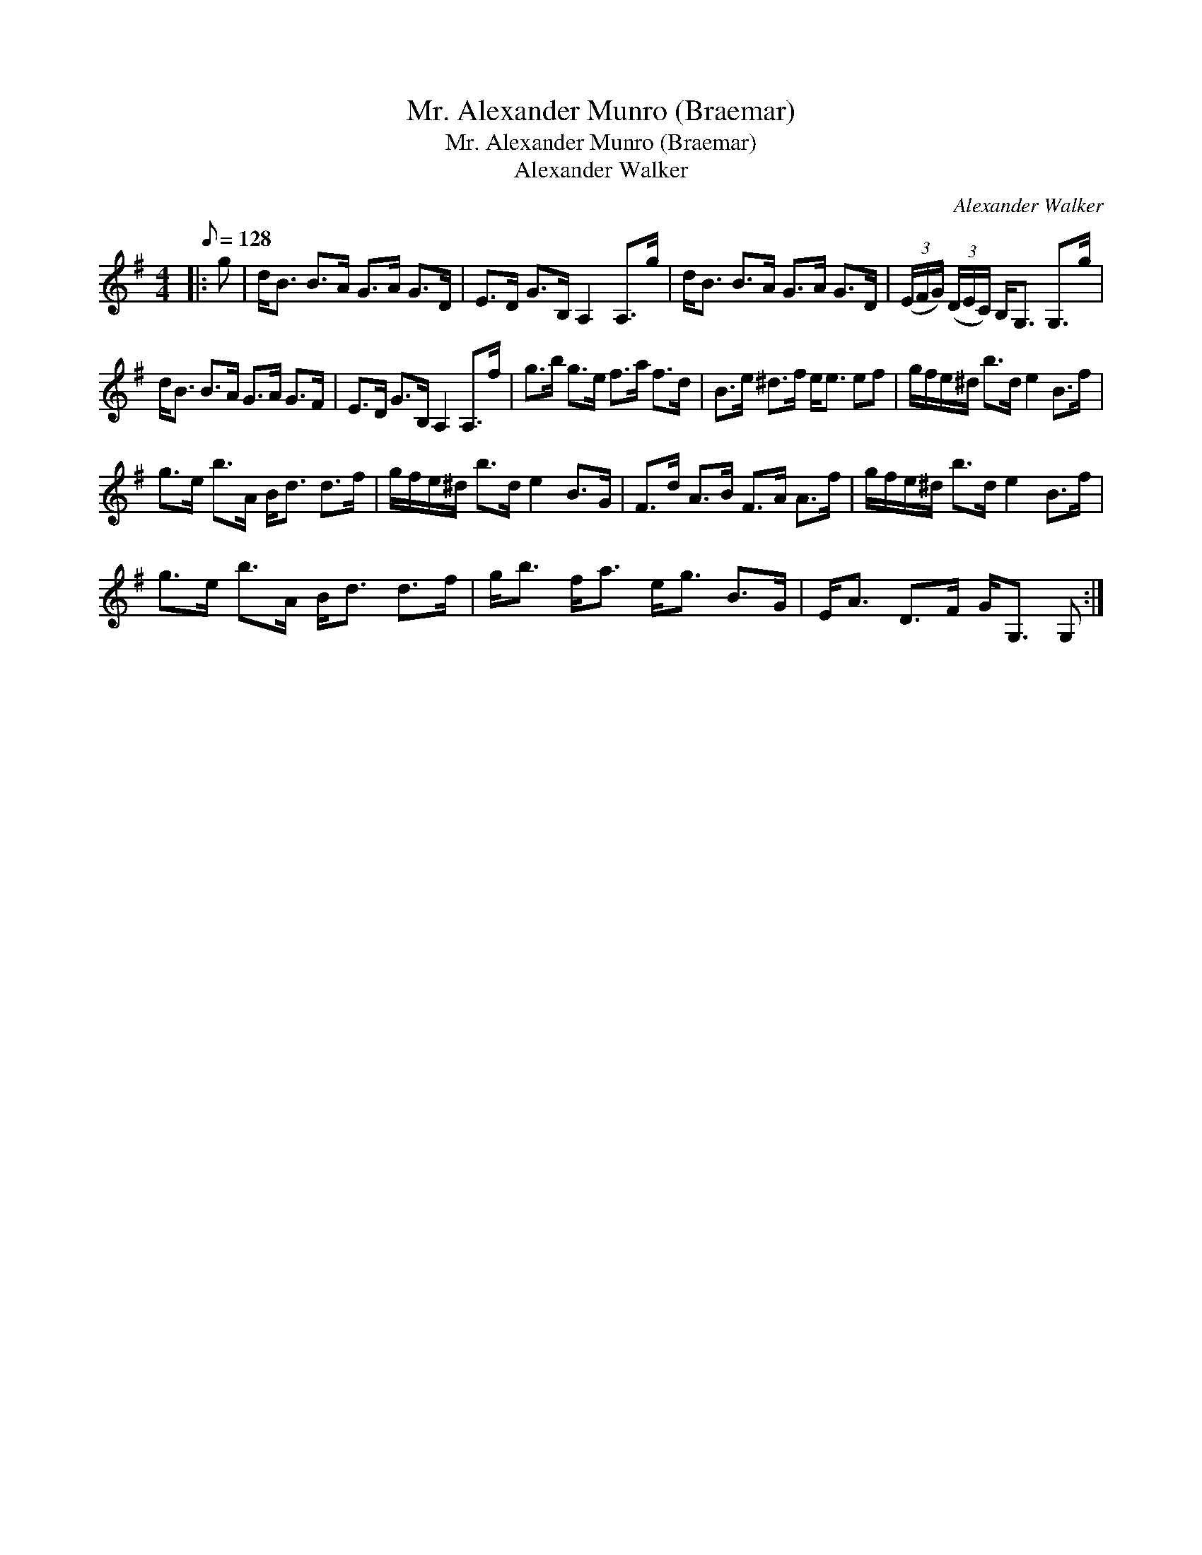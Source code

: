 X:1
T:Mr. Alexander Munro (Braemar)
T:Mr. Alexander Munro (Braemar)
T:Alexander Walker
C:Alexander Walker
L:1/8
Q:1/8=128
M:4/4
K:G
V:1 treble 
V:1
|: g | d<B B>A G>A G>D | E>D G>B, A,2 A,>g | d<B B>A G>A G>D | (3(E/F/G/) (3(D/E/C/) B,<G, G,>g | %5
 d<B B>A G>A G>F | E>D G>B, A,2 A,>f | g>b g>e f>a f>d | B>e ^d>f e<e ef | g/f/e/^d/ b>d e2 B>f | %10
 g>e b>A B<d d>f | g/f/e/^d/ b>d e2 B>G | F>d A>B F>A A>f | g/f/e/^d/ b>d e2 B>f | %14
 g>e b>A B<d d>f | g<b f<a e<g B>G | E<A D>F G<G, G, :| %17

